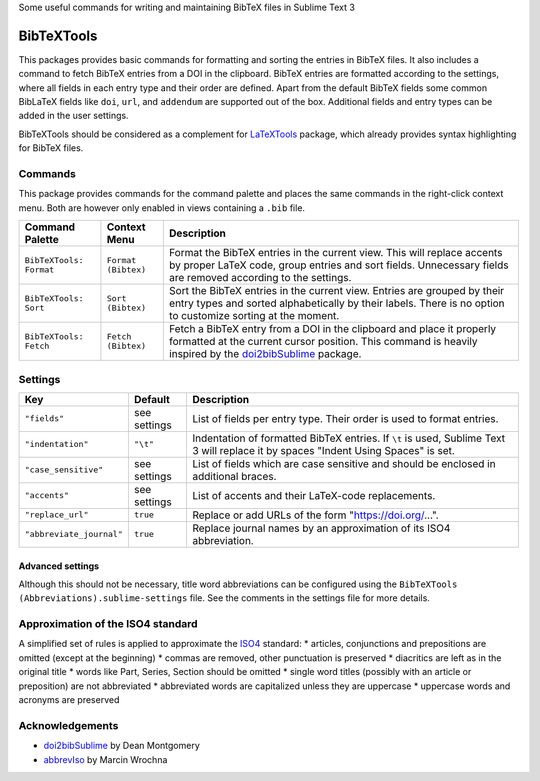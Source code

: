Some useful commands for writing and maintaining BibTeX files in Sublime Text 3


BibTeXTools
###########

This packages provides basic commands for formatting and sorting the entries in BibTeX files. It also includes a command to fetch BibTeX entries from a DOI in the clipboard. BibTeX entries are formatted according to the settings, where all fields in each entry type and their order are defined. Apart from the default BibTeX fields some common BibLaTeX fields like ``doi``, ``url``, and ``addendum`` are supported out of the box. Additional fields and entry types can be added in the user settings.

BibTeXTools should be considered as a complement for `LaTeXTools`_ package, which already provides syntax highlighting for BibTeX files.


Commands
========

This package provides commands for the command palette and places the same commands in the right-click context menu. Both are however only enabled in views containing a ``.bib`` file.

+-------------------------+---------------------+-----------------------------------------------------------------------------------------------------------------------------------------------------------------------------------------+
| Command Palette         | Context Menu        | Description                                                                                                                                                                             |
+=========================+=====================+=========================================================================================================================================================================================+
| ``BibTeXTools: Format`` | ``Format (Bibtex)`` | Format the BibTeX entries in the current view. This will replace accents by proper LaTeX code, group entries and sort fields. Unnecessary fields are removed according to the settings. |
+-------------------------+---------------------+-----------------------------------------------------------------------------------------------------------------------------------------------------------------------------------------+
| ``BibTeXTools: Sort``   | ``Sort (Bibtex)``   | Sort the BibTeX entries in the current view. Entries are grouped by their entry types and sorted alphabetically by their labels. There is no option to customize sorting at the moment. |
+-------------------------+---------------------+-----------------------------------------------------------------------------------------------------------------------------------------------------------------------------------------+
| ``BibTeXTools: Fetch``  | ``Fetch (Bibtex)``  | Fetch a BibTeX entry from a DOI in the clipboard and place it properly formatted at the current cursor position. This command is heavily inspired by the `doi2bibSublime`_ package.     |
+-------------------------+---------------------+-----------------------------------------------------------------------------------------------------------------------------------------------------------------------------------------+

Settings
========

+--------------------------+--------------+------------------------------------------------------------------------------------------------------------------------------------+
| Key                      | Default      | Description                                                                                                                        |
+==========================+==============+====================================================================================================================================+
| ``"fields"``             | see settings | List of fields per entry type. Their order is used to format entries.                                                              |
+--------------------------+--------------+------------------------------------------------------------------------------------------------------------------------------------+
| ``"indentation"``        | ``"\t"``     | Indentation of formatted BibTeX entries. If ``\t`` is used, Sublime Text 3 will replace it by spaces "Indent Using Spaces" is set. |
+--------------------------+--------------+------------------------------------------------------------------------------------------------------------------------------------+
| ``"case_sensitive"``     | see settings | List of fields which are case sensitive and should be enclosed in additional braces.                                               |
+--------------------------+--------------+------------------------------------------------------------------------------------------------------------------------------------+
| ``"accents"``            | see settings | List of accents and their LaTeX-code replacements.                                                                                 |
+--------------------------+--------------+------------------------------------------------------------------------------------------------------------------------------------+
| ``"replace_url"``        | ``true``     | Replace or add URLs of the form "https://doi.org/...".                                                                             |
+--------------------------+--------------+------------------------------------------------------------------------------------------------------------------------------------+
| ``"abbreviate_journal"`` | ``true``     | Replace journal names by an approximation of its ISO4 abbreviation.                                                                |
+--------------------------+--------------+------------------------------------------------------------------------------------------------------------------------------------+

Advanced settings
-----------------

Although this should not be necessary, title word abbreviations can be configured using the ``BibTeXTools (Abbreviations).sublime-settings`` file. See the comments in the settings file for more details.


Approximation of the ISO4 standard
==================================

A simplified set of rules is applied to approximate the `ISO4`_ standard:
* articles, conjunctions and prepositions are omitted (except at the beginning)
* commas are removed, other punctuation is preserved
* diacritics are left as in the original title
* words like Part, Series, Section should be omitted
* single word titles (possibly with an article or preposition) are not abbreviated
* abbreviated words are capitalized unless they are uppercase
* uppercase words and acronyms are preserved


Acknowledgements
================

- `doi2bibSublime`_ by Dean Montgomery
- `abbrevIso`_ by Marcin Wrochna

.. _LaTeXTools: https://github.com/SublimeText/LaTeXTools
.. _doi2bibSublime: https://github.com/monty5811/doi2bibSublime
.. _abbrevIso: https://github.com/marcinwrochna/abbrevIso
.. _ISO4: https://www.iso.org/standard/3569.html
